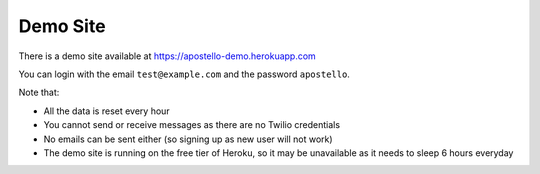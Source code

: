 .. _demo_site:

Demo Site
=========

There is a demo site available at https://apostello-demo.herokuapp.com

You can login with the email ``test@example.com`` and the password ``apostello``.

Note that:

* All the data is reset every hour
* You cannot send or receive messages as there are no Twilio credentials
* No emails can be sent either (so signing up as new user will not work)
* The demo site is running on the free tier of Heroku, so it may be unavailable as it needs to sleep 6 hours everyday
